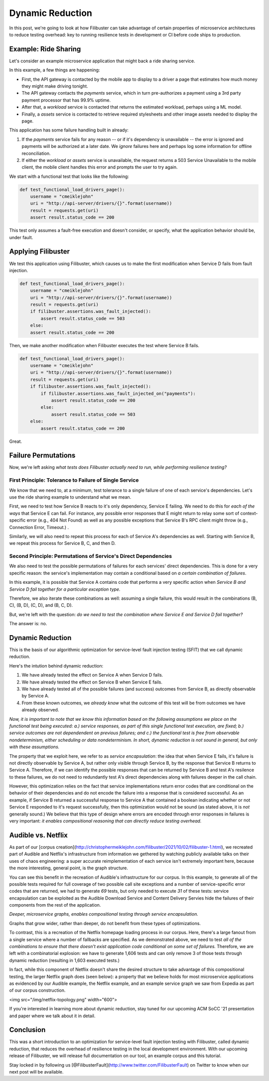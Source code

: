 Dynamic Reduction
=================

In this post, we're going to look at how Filibuster can take advantage of
certain properties of microservice architectures to reduce testing overhead: key
to running resilience tests in development or CI before code ships to
production.

Example: Ride Sharing
---------------------

Let's consider an example microservice application that might back a ride sharing service.

.. image:: /_static/images/filibuster-dr-1.png

In this example, a few things are happening:

* First, the API gateway is contacted by the mobile app to display to a driver a page that estimates how much money they might make driving tonight.
* The API gateway contacts the *payments* service, which in turn pre-authorizes a payment using a 3rd party payment processor that has 99.9% uptime.
* After that, a *workload* service is contacted that returns the estimated workload, perhaps using a ML model.
* Finally, a *assets* service is contacted to retrieve required stylesheets and other image assets needed to display the page.

This application has some failure handling built in already:

1. If the *payments* service fails for any reason -- or if it's dependency is unavailable -- the error is ignored and payments will be authorized at a later date.  We *ignore* failures here and perhaps log some information for offline reconciliation.
2. If either the *workload* or *assets* service is unavailable, the request returns a 503 Service Unavailable to the mobile client, the mobile client handles this error and prompts the user to try again.

We start with a functional test that looks like the following:

.. code-block:: python

    def test_functional_load_drivers_page():
        username = "cmeiklejohn"
        uri = "http://api-server/drivers/{}".format(username))
        result = requests.get(uri)
        assert result.status_code == 200

This test only assumes a fault-free execution and doesn't consider, or specify, what the application behavior should be, under fault.

Applying Filibuster
-------------------

We test this application using Filibuster, which causes us to make the first modification when Service D fails from fault injection.

.. code-block:: python

    def test_functional_load_drivers_page():
        username = "cmeiklejohn"
        uri = "http://api-server/drivers/{}".format(username))
        result = requests.get(uri)
        if filibuster.assertions.was_fault_injected():
            assert result.status_code == 503
        else:
        assert result.status_code == 200

Then, we make another modification when Filibuster executes the test where Service B fails.

.. code-block:: python

    def test_functional_load_drivers_page():
        username = "cmeiklejohn"
        uri = "http://api-server/drivers/{}".format(username))
        result = requests.get(uri)
        if filibuster.assertions.was_fault_injected():
            if filibuster.assertions.was_fault_injected_on("payments"):
                assert result.status_code == 200
            else:
                assert result.status_code == 503
        else:
            assert result.status_code == 200

Great.

Failure Permutations
--------------------

Now, we're left asking *what tests does Filibuster actually need to run, while performing resilience testing?*

First Principle: Tolerance to Failure of Single Service
~~~~~~~~~~~~~~~~~~~~~~~~~~~~~~~~~~~~~~~~~~~~~~~~~~~~~~~

We know that we need to, at a minimum, test tolerance to a single failure of one of each service's dependencies.  Let's use the ride sharing example to understand what we mean.

First, we need to test how Service B reacts to it's only dependency, Service E failing.  We need to do this for *each of the ways* that Service E can fail.  For instance, any possible error responses that E might return to relay some sort of context-specific error (e.g., 404 Not Found) as well as any possible exceptions that Service B's RPC client might throw (e.g., Connection Error, Timeout.) . 

.. image:: /_static/images/filibuster-dr-2.png

Similarly, we will also need to repeat this process for each of Service A's dependencies as well.  Starting with Service B, we repeat this process for Service B, C, and then D.

.. image:: /_static/images/filibuster-dr-3.png

Second Principle: Permutations of Service's Direct Dependencies
~~~~~~~~~~~~~~~~~~~~~~~~~~~~~~~~~~~~~~~~~~~~~~~~~~~~~~~~~~~~~~~

We also need to test the possible permutations of failures for each services' direct dependencies.  This is done
for a very specific reason: the service's implementation may contain a conditional based on *a certain combination of failures*.  

In this example, it is possible that Service A contains code that performs a very specific action when *Service B and Service D fail together for a particular exception type.* 

.. image:: /_static/images/filibuster-dr-4.png

Therefore, we also iterate these combinations as well: assuming a single failure, this would result in the combinations (B, C), (B, D), (C, D), and (B, C, D).

But, we're left with the question: *do we need to test the combination where Service E and Service D fail together?*

.. image:: /_static/images/filibuster-dr-5.png

The answer is: no.

Dynamic Reduction
-----------------

This is the basis of our algorithmic optimization for service-level fault injection testing (SFIT) that we call dynamic reduction.

Here's the intution behind dynamic reduction:

1. We have already tested the effect on Service A when Service D fails.
2. We have already tested the effect on Service B when Service E fails.
3. We have already tested all of the possible failures (and success) outcomes from Service B, as directly observable by Service A.
4. From these known outcomes, we *already know* what the outcome of this test will be from outcomes we have already observed.

*Now, it is important to note that we know this information based on the following assumptions we place on the functional test being executed: a.) service responses, as part of this single functional test execution, are fixed; b.) service outcomes are not dependendent on previous failures; and c.) the functional test is free from observable nondeterminism, either scheduling or data nondeterminism.  In short, dynamic reduction is not sound in general, but only with these assumptions.*

.. image:: /_static/images/filibuster-dr-6.png

The property that we exploit here, we refer to as *service encapsulation*: the idea that when Service E fails, it's failure is not directly observable by Service A, but rather only visible through Service B, by the response that Service B returns to Service A.  Therefore, if we can identify the possible responses that can be returned by Service B and test A's resilence to these failures, we do not need to redundantly test A's direct dependencies along with failures deeper in the call chain.

However, this optimization relies on the fact that service implementations return error codes that are conditional on the behavior of their dependencies and do not encode the failure into a response that is considered successful.  As an example, if Service B returned a successful response to Service A that contained a boolean indicating whether or not Service E responded to it's request successfully, then this optimization would not be sound (as stated above, it is *not* generally sound.)  We believe that this type of design where errors are encoded through error responses in failures is very important: *it enables compositional reasoning that can directly reduce testing overhead.*

Audible vs. Netflix
-------------------

As part of our [corpus creation](http://christophermeiklejohn.com/filibuster/2021/10/02/filibuster-1.html), we recreated part of Audible and Netflix's infrastructure from information we gethered by watching publicly available talks on their uses of chaos engineering: a super accurate reimplementation of each service isn't extremely important here, because the more interesting, general point, is the graph structure.

.. image:: /_static/images/filibuster-dr-7.png

You can see this benefit in the recreation of Audible's infrastructure for our corpus.  In this example, to generate all of the possible tests required for full coverage of two possible call site exceptions and a number of service-specific error codes that are returned, we had to generate *69* tests, but only needed to execute *31* of these tests: service encapsulation can be exploited as the Audible Download Service and Content Delivery Servies hide the failures of their components from the rest of the application.  

*Deeper, microservice graphs, enables compositional testing through service encapsulation.*

Graphs that grow wider, rather than deeper, do not benefit from these types of optimizations.  

.. image:: /_static/images/filibuster-dr-8.png

To contrast, this is a recreation of the Netflix homepage loading process in our corpus.  Here, there's a large fanout from a single service where a number of fallbacks are specified.  As we demonstrated above, we need to test *all of the combinations to ensure that there doesn't exist application code conditional on some set of failures.*  Therefore, we are left with a combinatorial explosion: we have to generate 1,606 tests and can only remove 3 of those tests through dynamic reduction (resulting in 1,603 executed tests.)

In fact, while this component of Netflix doesn't share the desired structure to take advantage of this compositional testing, the larger Netflix graph does (seen below): a property that we believe holds for most microservice applications as evidenced by our Audible example, the Netflix example, and an example service graph we saw from Expedia as part of our corpus construction.

<img src="/img/netflix-topology.png" width="600">

If you're interested in learning more about dynamic reduction, stay tuned for our upcoming ACM SoCC '21 presentation and paper where we talk about it in detail.

Conclusion
----------

This was a short introduction to an optimization for service-level fault injection testing with Filibuster, called dynamic reduction, that reduces the overhead of resilience testing in the local development environment.  With our upcoming release of Filibuster, we will release full documentation on our tool, an example corpus and this tutorial.

Stay locked in by following us [@FilibusterFault](http://www.twitter.com/FilibusterFault) on Twitter to know when our next post will be available.